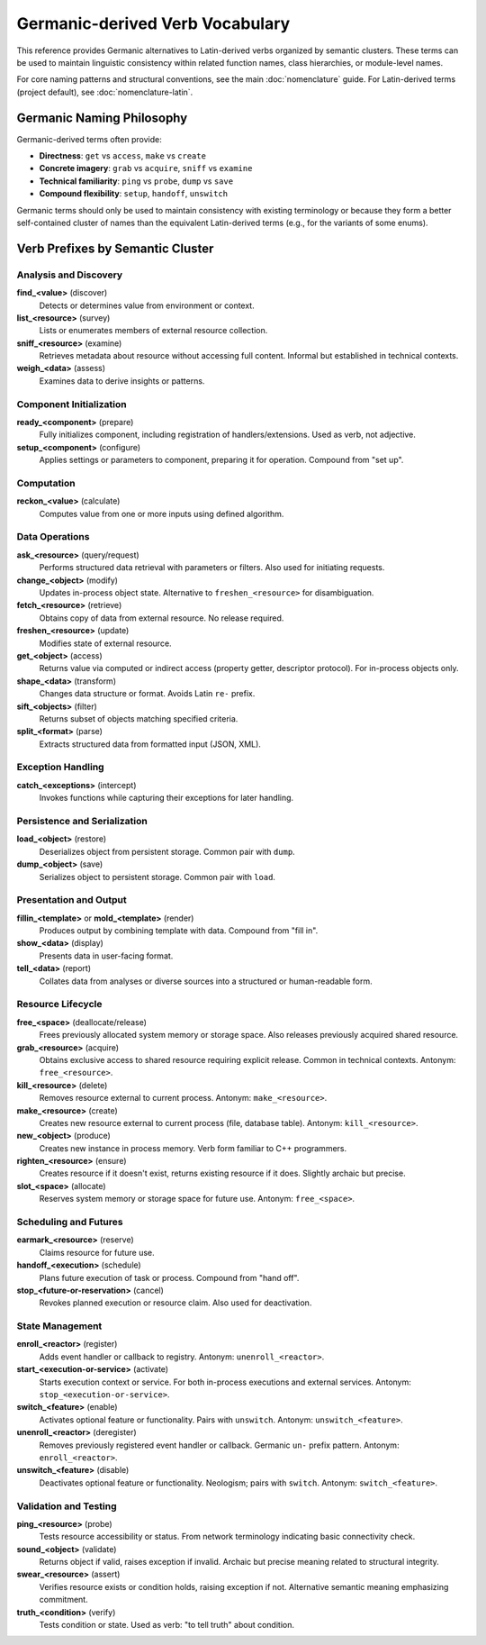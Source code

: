 .. vim: set fileencoding=utf-8:
.. -*- coding: utf-8 -*-
.. +--------------------------------------------------------------------------+
   |                                                                          |
   | Licensed under the Apache License, Version 2.0 (the "License");          |
   | you may not use this file except in compliance with the License.         |
   | You may obtain a copy of the License at                                  |
   |                                                                          |
   |     http://www.apache.org/licenses/LICENSE-2.0                           |
   |                                                                          |
   | Unless required by applicable law or agreed to in writing, software      |
   | distributed under the License is distributed on an "AS IS" BASIS,        |
   | WITHOUT WARRANTIES OR CONDITIONS OF ANY KIND, either express or implied. |
   | See the License for the specific language governing permissions and      |
   | limitations under the License.                                           |
   |                                                                          |
   +--------------------------------------------------------------------------+


*******************************************************************************
Germanic-derived Verb Vocabulary
*******************************************************************************

This reference provides Germanic alternatives to Latin-derived verbs organized
by semantic clusters. These terms can be used to maintain linguistic
consistency within related function names, class hierarchies, or module-level
names.

For core naming patterns and structural conventions, see the main
:doc:`nomenclature` guide. For Latin-derived terms (project default), see
:doc:`nomenclature-latin`.


Germanic Naming Philosophy
===============================================================================

Germanic-derived terms often provide:

- **Directness**: ``get`` vs ``access``, ``make`` vs ``create``
- **Concrete imagery**: ``grab`` vs ``acquire``, ``sniff`` vs ``examine``  
- **Technical familiarity**: ``ping`` vs ``probe``, ``dump`` vs ``save``
- **Compound flexibility**: ``setup``, ``handoff``, ``unswitch``

Germanic terms should only be used to maintain consistency with existing 
terminology or because they form a better self-contained cluster of names than
the equivalent Latin-derived terms (e.g., for the variants of some enums).

Verb Prefixes by Semantic Cluster
===============================================================================

Analysis and Discovery
-------------------------------------------------------------------------------

**find_<value>** (discover)
    Detects or determines value from environment or context.

**list_<resource>** (survey)
    Lists or enumerates members of external resource collection.

**sniff_<resource>** (examine)
    Retrieves metadata about resource without accessing full content. Informal
    but established in technical contexts.

**weigh_<data>** (assess)
    Examines data to derive insights or patterns.


Component Initialization
-------------------------------------------------------------------------------

**ready_<component>** (prepare)
    Fully initializes component, including registration of handlers/extensions.
    Used as verb, not adjective.

**setup_<component>** (configure)
    Applies settings or parameters to component, preparing it for operation.
    Compound from "set up".


Computation
-------------------------------------------------------------------------------

**reckon_<value>** (calculate)
    Computes value from one or more inputs using defined algorithm.


Data Operations
-------------------------------------------------------------------------------

**ask_<resource>** (query/request)
    Performs structured data retrieval with parameters or filters. Also used
    for initiating requests.

**change_<object>** (modify)
    Updates in-process object state. Alternative to ``freshen_<resource>`` for
    disambiguation.

**fetch_<resource>** (retrieve)
    Obtains copy of data from external resource. No release required.

**freshen_<resource>** (update)
    Modifies state of external resource.

**get_<object>** (access)
    Returns value via computed or indirect access (property getter, descriptor
    protocol). For in-process objects only.

**shape_<data>** (transform)
    Changes data structure or format. Avoids Latin ``re-`` prefix.

**sift_<objects>** (filter)
    Returns subset of objects matching specified criteria.

**split_<format>** (parse)
    Extracts structured data from formatted input (JSON, XML).


Exception Handling
-------------------------------------------------------------------------------

**catch_<exceptions>** (intercept)
    Invokes functions while capturing their exceptions for later handling.


Persistence and Serialization
-------------------------------------------------------------------------------

**load_<object>** (restore)
    Deserializes object from persistent storage. Common pair with ``dump``.

**dump_<object>** (save)
    Serializes object to persistent storage. Common pair with ``load``.


Presentation and Output
-------------------------------------------------------------------------------

**fillin_<template>** or **mold_<template>** (render)
    Produces output by combining template with data. Compound from "fill in".

**show_<data>** (display)
    Presents data in user-facing format.

**tell_<data>** (report)
    Collates data from analyses or diverse sources into a structured or
    human-readable form.


Resource Lifecycle
-------------------------------------------------------------------------------

**free_<space>** (deallocate/release)
    Frees previously allocated system memory or storage space. Also releases
    previously acquired shared resource.

**grab_<resource>** (acquire)
    Obtains exclusive access to shared resource requiring explicit release.
    Common in technical contexts. Antonym: ``free_<resource>``.

**kill_<resource>** (delete)
    Removes resource external to current process. Antonym: ``make_<resource>``.

**make_<resource>** (create)
    Creates new resource external to current process (file, database table).
    Antonym: ``kill_<resource>``.

**new_<object>** (produce)
    Creates new instance in process memory. Verb form familiar to C++
    programmers.

**righten_<resource>** (ensure)
    Creates resource if it doesn't exist, returns existing resource if it does.
    Slightly archaic but precise.

**slot_<space>** (allocate)
    Reserves system memory or storage space for future use. Antonym:
    ``free_<space>``.


Scheduling and Futures
-------------------------------------------------------------------------------

**earmark_<resource>** (reserve)
    Claims resource for future use.

**handoff_<execution>** (schedule)
    Plans future execution of task or process. Compound from "hand off".

**stop_<future-or-reservation>** (cancel)
    Revokes planned execution or resource claim. Also used for deactivation.


State Management
-------------------------------------------------------------------------------

**enroll_<reactor>** (register)
    Adds event handler or callback to registry. Antonym: ``unenroll_<reactor>``.

**start_<execution-or-service>** (activate)
    Starts execution context or service. For both in-process executions and
    external services. Antonym: ``stop_<execution-or-service>``.

**switch_<feature>** (enable)
    Activates optional feature or functionality. Pairs with ``unswitch``.
    Antonym: ``unswitch_<feature>``.

**unenroll_<reactor>** (deregister)
    Removes previously registered event handler or callback. Germanic ``un-``
    prefix pattern. Antonym: ``enroll_<reactor>``.

**unswitch_<feature>** (disable)
    Deactivates optional feature or functionality. Neologism; pairs with
    ``switch``. Antonym: ``switch_<feature>``.


Validation and Testing
-------------------------------------------------------------------------------

**ping_<resource>** (probe)
    Tests resource accessibility or status. From network terminology indicating
    basic connectivity check.

**sound_<object>** (validate)
    Returns object if valid, raises exception if invalid. Archaic but precise
    meaning related to structural integrity.

**swear_<resource>** (assert)
    Verifies resource exists or condition holds, raising exception if not.
    Alternative semantic meaning emphasizing commitment.

**truth_<condition>** (verify)
    Tests condition or state. Used as verb: "to tell truth" about condition.


